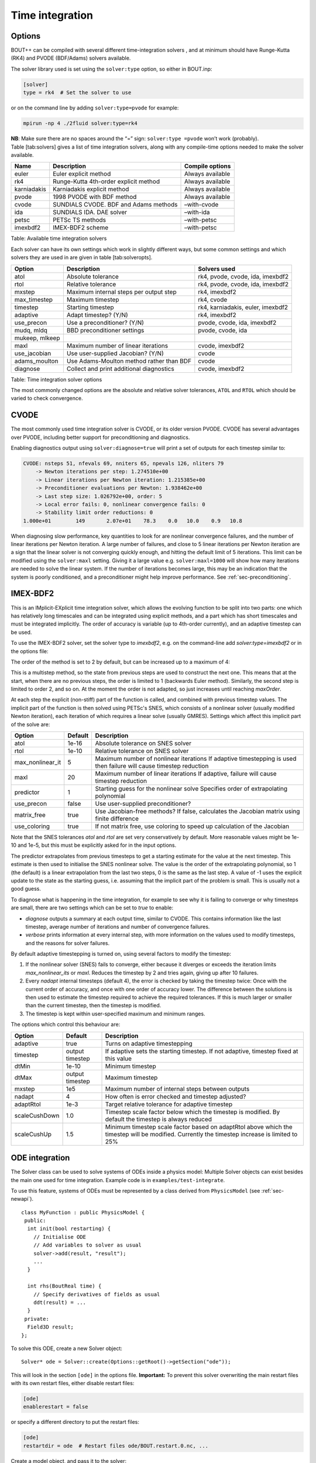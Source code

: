 Time integration
================

.. _sec-timeoptions:

Options
-------

BOUT++ can be compiled with several different time-integration solvers ,
and at minimum should have Runge-Kutta (RK4) and PVODE (BDF/Adams)
solvers available.

The solver library used is set using the ``solver:type`` option, so
either in BOUT.inp:

.. code-block:: cfg

    [solver]
    type = rk4  # Set the solver to use

or on the command line by adding ``solver:type=pvode`` for example:

.. code-block:: bash

    mpirun -np 4 ./2fluid solver:type=rk4

**NB**: Make sure there are no spaces around the “=” sign:
``solver:type =pvode`` won’t work (probably). Table [tab:solvers] gives
a list of time integration solvers, along with any compile-time options
needed to make the solver available.

+---------------+-----------------------------------------+--------------------+
| Name          | Description                             | Compile options    |
+===============+=========================================+====================+
| euler         | Euler explicit method                   | Always available   |
+---------------+-----------------------------------------+--------------------+
| rk4           | Runge-Kutta 4th-order explicit method   | Always available   |
+---------------+-----------------------------------------+--------------------+
| karniadakis   | Karniadakis explicit method             | Always available   |
+---------------+-----------------------------------------+--------------------+
| pvode         | 1998 PVODE with BDF method              | Always available   |
+---------------+-----------------------------------------+--------------------+
| cvode         | SUNDIALS CVODE. BDF and Adams methods   | –with-cvode        |
+---------------+-----------------------------------------+--------------------+
| ida           | SUNDIALS IDA. DAE solver                | –with-ida          |
+---------------+-----------------------------------------+--------------------+
| petsc         | PETSc TS methods                        | –with-petsc        |
+---------------+-----------------------------------------+--------------------+
| imexbdf2      | IMEX-BDF2 scheme                        | –with-petsc        |
+---------------+-----------------------------------------+--------------------+

Table: Available time integration solvers

Each solver can have its own settings which work in slightly different
ways, but some common settings and which solvers they are used in are
given in table [tab:solveropts].

+------------------+--------------------------------------------+-------------------------------------+
| Option           | Description                                | Solvers used                        |
+==================+============================================+=====================================+
| atol             | Absolute tolerance                         | rk4, pvode, cvode, ida, imexbdf2    |
+------------------+--------------------------------------------+-------------------------------------+
| rtol             | Relative tolerance                         | rk4, pvode, cvode, ida, imexbdf2    |
+------------------+--------------------------------------------+-------------------------------------+
| mxstep           | Maximum internal steps                     | rk4, imexbdf2                       |
|                  | per output step                            |                                     |
+------------------+--------------------------------------------+-------------------------------------+
| max\_timestep    | Maximum timestep                           | rk4, cvode                          |
+------------------+--------------------------------------------+-------------------------------------+
| timestep         | Starting timestep                          | rk4, karniadakis, euler, imexbdf2   |
+------------------+--------------------------------------------+-------------------------------------+
| adaptive         | Adapt timestep? (Y/N)                      | rk4, imexbdf2                       |
+------------------+--------------------------------------------+-------------------------------------+
| use\_precon      | Use a preconditioner? (Y/N)                | pvode, cvode, ida, imexbdf2         |
+------------------+--------------------------------------------+-------------------------------------+
| mudq, mldq       | BBD preconditioner settings                | pvode, cvode, ida                   |
+------------------+--------------------------------------------+-------------------------------------+
| mukeep, mlkeep   |                                            |                                     |
+------------------+--------------------------------------------+-------------------------------------+
| maxl             | Maximum number of linear iterations        | cvode, imexbdf2                     |
+------------------+--------------------------------------------+-------------------------------------+
| use\_jacobian    | Use user-supplied Jacobian? (Y/N)          | cvode                               |
+------------------+--------------------------------------------+-------------------------------------+
| adams\_moulton   | Use Adams-Moulton method                   | cvode                               |
|                  | rather than BDF                            |                                     |
+------------------+--------------------------------------------+-------------------------------------+
| diagnose         | Collect and print additional diagnostics   | cvode, imexbdf2                     |
+------------------+--------------------------------------------+-------------------------------------+

Table: Time integration solver options

The most commonly changed options are the absolute and relative solver
tolerances, ``ATOL`` and ``RTOL`` which should be varied to check
convergence.

CVODE
-----

The most commonly used time integration solver is CVODE, or its older
version PVODE. CVODE has several advantages over PVODE, including better
support for preconditioning and diagnostics.

Enabling diagnostics output using ``solver:diagnose=true`` will print a
set of outputs for each timestep similar to:

.. code-block:: bash

    CVODE: nsteps 51, nfevals 69, nniters 65, npevals 126, nliters 79
        -> Newton iterations per step: 1.274510e+00
        -> Linear iterations per Newton iteration: 1.215385e+00
        -> Preconditioner evaluations per Newton: 1.938462e+00
        -> Last step size: 1.026792e+00, order: 5
        -> Local error fails: 0, nonlinear convergence fails: 0
        -> Stability limit order reductions: 0
    1.000e+01        149       2.07e+01    78.3    0.0   10.0    0.9   10.8

When diagnosing slow performance, key quantities to look for are
nonlinear convergence failures, and the number of linear iterations per
Newton iteration. A large number of failures, and close to 5 linear
iterations per Newton iteration are a sign that the linear solver is not
converging quickly enough, and hitting the default limit of 5
iterations. This limit can be modified using the ``solver:maxl``
setting. Giving it a large value e.g. ``solver:maxl=1000`` will show how
many iterations are needed to solve the linear system. If the number of
iterations becomes large, this may be an indication that the system is
poorly conditioned, and a preconditioner might help improve performance.
See :ref:`sec-preconditioning`.

IMEX-BDF2
---------

This is an IMplicit-EXplicit time integration solver, which allows the evolving function to be split into two parts: one which has relatively long timescales and can be integrated using explicit methods, and a part which has short timescales and must be integrated implicitly. The order of accuracy is variable (up to 4th-order currently), and an adaptive timestep can be used.

To use the IMEX-BDF2 solver, set the solver type to `imexbdf2`, e.g. on the command-line add `solver:type=imexbdf2` or in the options file:

.. code-block:: bash
    [solver]
    type = imexbdf2


The order of the method is set to 2 by default, but can be increased up to a maximum of 4:

.. code-block:: bash
    [solver]
    type = imexbdf2
    maxOrder = 3

This is a multistep method, so the state from previous steps are
used to construct the next one. This means that at the start, when there are no previous steps, the order is limited to 1 (backwards Euler method). Similarly, the second step is limited to order 2, and so on. At the moment the order is not adapted, so just increases until reaching `maxOrder`.

At each step the explicit (non-stiff) part of the function is
called, and combined with previous timestep values. The implicit
part of the function is then solved using PETSc's SNES, which
consists of a nonlinear solver (usually modified Newton iteration), each iteration of which requires a linear solve (usually GMRES). Settings which affect this implicit part of the solve are:

+------------------+-----------+----------------------------------------------------+
| Option           | Default   |Description                                         |
+==================+===========+====================================================+
| atol             | 1e-16     | Absolute tolerance on SNES solver                  |
+------------------+-----------+----------------------------------------------------+
| rtol             | 1e-10     | Relative tolerance on SNES solver                  |
+------------------+-----------+----------------------------------------------------+
| max_nonlinear_it | 5         | Maximum number of nonlinear iterations             |
|                  |           | If adaptive timestepping is used then              |
|                  |           | failure will cause timestep reduction              |
+------------------+-----------+----------------------------------------------------+
| maxl             | 20        | Maximum number of linear iterations                |
|                  |           | If adaptive, failure will cause timestep reduction |
+------------------+-----------+----------------------------------------------------+
| predictor        | 1         | Starting guess for the nonlinear solve             |
|                  |           | Specifies order of extrapolating polynomial        |
+------------------+-----------+----------------------------------------------------+
| use_precon       | false     | Use user-supplied preconditioner?                  |
+------------------+-----------+----------------------------------------------------+
| matrix_free      | true      | Use Jacobian-free methods? If false, calculates    |
|                  |           | the Jacobian matrix using finite difference        |
+------------------+-----------+----------------------------------------------------+
| use_coloring     | true      | If not matrix free, use coloring to speed up       |
|                  |           | calculation of the Jacobian                        |
+------------------+-----------+----------------------------------------------------+


Note that the SNES tolerances `atol` and `rtol` are set very conservatively by default. More reasonable
values might be 1e-10 and 1e-5, but this must be explicitly asked for in the input options.

The predictor extrapolates from previous timesteps to get a starting estimate for the value
at the next timestep. This estimate is then used to initialise the SNES nonlinear solve.
The value is the order of the extrapolating polynomial, so 1 (the default) is a linear extrapolation
from the last two steps, 0 is the same as the last step. A value of -1 uses the explicit
update to the state as the starting guess, i.e. assuming that the implicit part of the problem is small.
This is usually not a good guess.

To diagnose what is happening in the time integration, for example to see why it is
failing to converge or why timesteps are small, there are two settings which can be
set to `true` to enable:

- `diagnose` outputs a summary at each output time, similar to CVODE. This
  contains information like the last timestep, average number of iterations
  and number of convergence failures.
- `verbose` prints information at every internal step, with more information
  on the values used to modify timesteps, and the reasons for solver failures.

By default adaptive timestepping is turned on, using several factors to
modify the timestep:

#. If the nonlinear solver (SNES) fails to converge, either because it diverges or exceeds the iteration limits
   `max_nonlinear_its` or `maxl`. Reduces the timestep by 2 and tries again, giving up after 10 failures.

#. Every `nadapt` internal timesteps (default 4), the error is checked by taking the timestep twice:
   Once with the current order of accuracy, and once with one order of accuracy lower. The difference
   between the solutions is then used to estimate the timestep required to achieve the required
   tolerances. If this is much larger or smaller than the current timestep, then the timestep is modified.

#. The timestep is kept within user-specified maximum and minimum ranges.


The options which control this behaviour are:

+------------------+-----------+----------------------------------------------------+
| Option           | Default   |Description                                         |
+==================+===========+====================================================+
| adaptive         | true      | Turns on adaptive timestepping                     |
+------------------+-----------+----------------------------------------------------+
| timestep         | output    | If adaptive sets the starting timestep.            |
|                  | timestep  | If not adaptive, timestep fixed at this value      |
+------------------+-----------+----------------------------------------------------+
| dtMin            | 1e-10     | Minimum timestep                                   |
+------------------+-----------+----------------------------------------------------+
| dtMax            | output    | Maximum timestep                                   |
|                  | timestep  |                                                    |
+------------------+-----------+----------------------------------------------------+
| mxstep           | 1e5       | Maximum number of internal steps between outputs   |
+------------------+-----------+----------------------------------------------------+
| nadapt           | 4         | How often is error checked and timestep adjusted?  |
+------------------+-----------+----------------------------------------------------+
| adaptRtol        | 1e-3      | Target relative tolerance for adaptive timestep    |
+------------------+-----------+----------------------------------------------------+
| scaleCushDown    | 1.0       | Timestep scale factor below which the timestep is  |
|                  |           | modified. By default the timestep is always reduced|
+------------------+-----------+----------------------------------------------------+
| scaleCushUp      | 1.5       | Minimum timestep scale factor based on adaptRtol   |
|                  |           | above which the timestep will be modified.         |
|                  |           | Currently the timestep increase is limited to 25%  |
+------------------+-----------+----------------------------------------------------+

   
ODE integration
---------------

The Solver class can be used to solve systems of ODEs inside a physics
model: Multiple Solver objects can exist besides the main one used for
time integration. Example code is in ``examples/test-integrate``.

To use this feature, systems of ODEs must be represented by a class
derived from ``PhysicsModel`` (see :ref:`sec-newapi`).

::

    class MyFunction : public PhysicsModel {
     public:
      int init(bool restarting) {
        // Initialise ODE
        // Add variables to solver as usual
        solver->add(result, "result");
        ...
      }

      int rhs(BoutReal time) {
        // Specify derivatives of fields as usual
        ddt(result) = ...
      }
     private:
      Field3D result;
    };

To solve this ODE, create a new Solver object:

::

    Solver* ode = Solver::create(Options::getRoot()->getSection("ode"));

This will look in the section ``[ode]`` in the options file.
**Important:** To prevent this solver overwriting the main restart files
with its own restart files, either disable restart files:

.. code-block:: cfg

    [ode]
    enablerestart = false

or specify a different directory to put the restart files:

.. code-block:: cfg

    [ode]
    restartdir = ode  # Restart files ode/BOUT.restart.0.nc, ...

Create a model object, and pass it to the solver:

::

    MyFunction* model = new MyFunction();
    ode->setModel(model);

Finally tell the solver to perform the integration:

::

    ode->solve(5, 0.1);

The first argument is the number of steps to take, and the second is the
size of each step. These can also be specified in the options, so
calling

::

    ode->solve();

will cause ode to look in the input for ``nout`` and ``timestep``
options:

.. code-block:: cfg

    [ode]
    nout = 5
    timestep = 0.1

Finally, delete the model and solver when finished:

::

    delete model;
    delete solver;

**Note:** If an ODE needs to be solved multiple times, at the moment it
is recommended to delete the solver, and create a new one each time.

.. _sec-preconditioning:

Preconditioning
---------------

At every time step, an implicit scheme such as BDF has to solve a
non-linear problem to find the next solution. This is usually done using
Newton’s method, each step of which involves solving a linear (matrix)
problem. For :math:`N` evolving variables is an :math:`N\times N` matrix
and so can be very large. By default matrix-free methods are used, in
which the Jacobian :math:`\mathcal{J}` is approximated by finite
differences (see next subsection), and so this matrix never needs to be
explicitly calculated. Finding a solution to this matrix can still be
difficult, particularly as :math:`\delta t` gets large compared with
some time-scales in the system (i.e. a stiff problem).

A preconditioner is a function which quickly finds an approximate
solution to this matrix, speeding up convergence to a solution. A
preconditioner does not need to include all the terms in the problem
being solved, as the preconditioner only affects the convergence rate
and not the final solution. A good preconditioner can therefore
concentrate on solving the parts of the problem with the fastest
time-scales.

A simple example  [1]_ is a coupled wave equation, solved in the
``test-precon`` example code:

.. math::

   \frac{\partial u}{\partial t} = \partial_{||}v \qquad \frac{\partial
   v}{\partial t} = \partial_{||} u

First, calculate the Jacobian of this set of equations by taking
partial derivatives of the time-derivatives with respect to each of the
evolving variables

.. math::

   \mathcal{J} = (\begin{array}{cc}
   \frac{\partial}{\partial u}\frac{\partial u}{\partial t} &
   \frac{\partial}{\partial v}\frac{\partial u}{\partial t}\\
   \frac{\partial}{\partial u}\frac{\partial v}{\partial t} &
   \frac{\partial}{\partial v}\frac{\partial v}{\partial t}
   \end{array}
   ) = (\begin{array}{cc}
   0 & \partial_{||} \\
   \partial_{||} & 0
   \end{array}
   )

In this case :math:`\frac{\partial u}{\partial t}` doesn’t depend on
:math:`u` nor :math:`\frac{\partial v}{\partial t}` on :math:`v`, so the
diagonal is empty. Since the equations are linear, the Jacobian doesn’t
depend on :math:`u` or :math:`v` and so

.. math::

   \frac{\partial}{\partial t}(\begin{array}{c} u \\
   v \end{array}) = \mathcal{J} (\begin{array}{c} u \\
   v \end{array} )

In general for non-linear functions :math:`\mathcal{J}` gives the
change in time-derivatives in response to changes in the state variables
:math:`u` and :math:`v`.

In implicit time stepping, the preconditioner needs to solve an equation

.. math::

   \mathcal{I} - \gamma \mathcal{J}

where :math:`\mathcal{I}` is the identity matrix, and :math:`\gamma`
depends on the time step and method (e.g. :math:`\gamma = \delta t` for
backwards Euler method). For the simple wave equation problem, this is

.. math::

   \mathcal{I} - \gamma \mathcal{J} = (\begin{array}{cc}
   1 & -\gamma\partial_{||} \\
   -\gamma\partial_{||} & 1
   \end{array}
   )

This matrix can be block inverted using Schur factorisation  [2]_

.. math::

   (\begin{array}{cc}
     {\mathbf{E}} & {\mathbf{U}} \\
     {\mathbf{L}} & {\mathbf{D}}
   \end{array})^{-1}
    = (\begin{array}{cc}
     {\mathbf{I}} & -{\mathbf{E}}^{-1}{\mathbf{U}} \\
     0 & {\mathbf{I}}
   \end{array}
   )(\begin{array}{cc}
     {\mathbf{E}}^{-1} & 0 \\
     0 & {\mathbf{P}}_{Schur}^{-1}
   \end{array}
   )(\begin{array}{cc}
     {\mathbf{I}} & 0 \\
     -{\mathbf{L}}{\mathbf{E}}^{-1} & {\mathbf{I}}
   \end{array}
   )

where
:math:`{\mathbf{P}}_{Schur} = {\mathbf{D}} - {\mathbf{L}}{\mathbf{E}}^{-1}{\mathbf{U}}`
Using this, the wave problem becomes:

.. math::
   :label: precon

   (\begin{array}{cc} 1 & -\gamma\partial_{||} \\
   -\gamma\partial_{||} & 1 \end{array})^{-1} = (\begin{array}{cc} 1 & \gamma\partial_{||}\\
   0 & 1 \end{array} )(\begin{array}{cc} 1 & 0 \\
   0 & (1 -\gamma^2\partial^2_{||})^{-1} \end{array} )(\begin{array}{cc} 1 & 0\\
   \gamma\partial_{||} & 1 \end{array} )

The preconditioner is implemented by defining a function of the form

::

    int precon(BoutReal t, BoutReal gamma, BoutReal delta) {
      ...
    }

which takes as input the current time, the :math:`\gamma` factor
appearing above, and :math:`\delta` which is only important for
constrained problems (not discussed here... yet). The current state of
the system is stored in the state variables (here ``u`` and ``v`` ),
whilst the vector to be preconditioned is stored in the time derivatives
(here ``ddt(u)`` and ``ddt(v)`` ). At the end of the preconditioner the
result should be in the time derivatives. A preconditioner which is just
the identity matrix and so does nothing is therefore:

::

    int precon(BoutReal t, BoutReal gamma, BoutReal delta) {
    }

To implement the preconditioner in equation :eq:`precon`, first apply the
rightmost matrix to the given vector:

.. math::

   (\begin{array}{c}
   \texttt{ddt(u)} \\
   \texttt{ddt(v)}
   \end{array}
   ) = (\begin{array}{cc}
   1 & 0 \\
   \gamma\partial_{||} & 1
   \end{array}
   )(\begin{array}{c}
   \texttt{ddt(u)} \\
   \texttt{ddt(v)}
   \end{array}
   )

::

    int precon(BoutReal t, BoutReal gamma, BoutReal delta) {
      mesh->communicate(ddt(u));
      //ddt(u) = ddt(u);
      ddt(v) = gamma*Grad_par(ddt(u)) + ddt(v);

note that since the preconditioner is linear, it doesn’t depend on
:math:`u` or :math:`v`. As in the RHS function, since we are taking a
differential of ``ddt(u)``, it first needs to be communicated to
exchange guard cell values.

The second matrix

.. math::

   (\begin{array}{c}
   \texttt{ddt(u)} \\
   \texttt{ddt(v)}
   \end{array}
   ) arrow (\begin{array}{cc}
   1 & 0 \\
   0 & (1 - \gamma^2\partial^2_{||})^{-1}
   \end{array}
   )(\begin{array}{c}
   \texttt{ddt(u)} \\
   \texttt{ddt(v)}
   \end{array}
   )

doesn’t alter :math:`u`, but solves a parabolic equation in the
parallel direction. There is a solver class to do this called
``InvertPar`` which solves the equation
:math:`(A + B\partial_{||}^2)x = b` where :math:`A` and :math:`B`
are ``Field2D`` or constants [3]_. In ``physics_init`` we create one of
these solvers:

::

    InvertPar *inv; // Parallel inversion class
    int physics_init(bool restarting) {
       ...
       inv = InvertPar::Create();
       inv->setCoefA(1.0);
       ...
    }

In the preconditioner we then use this solver to update :math:`v`:

::

      inv->setCoefB(-SQ(gamma));
      ddt(v) = inv->solve(ddt(v));

which solves
:math:`ddt(v) arrow (1 - \gamma^2\partial_{||}^2)^{-1} ddt(v)`.
The final matrix just updates :math:`u` using this new solution for
:math:`v`

.. math::

   (\begin{array}{c}
   \texttt{ddt(u)} \\
   \texttt{ddt(v)}
   \end{array}
   ) arrow (\begin{array}{cc}
   1 & \gamma\partial_{||} \\
   0 & 1
   \end{array}
   )(\begin{array}{c}
   \texttt{ddt(u)} \\
   \texttt{ddt(v)}
   \end{array}
   )

::

      mesh->communicate(ddt(v));
      ddt(u) = ddt(u) + gamma*Grad_par(ddt(v));

Finally, boundary conditions need to be imposed, which should be
consistent with the conditions used in the RHS

::

      ddt(u).applyBoundary("dirichlet");
      ddt(v).applyBoundary("dirichlet");

To use the preconditioner, pass the function to the solver in
``physics_init``

::

    int physics_init(bool restarting) {
      solver->setPrecon(precon);
      ...
    }

then in the ``BOUT.inp`` settings file switch on the preconditioner

.. code-block:: bash

    [solver]
    type = cvode          # Need CVODE or PETSc
    use_precon = true     # Use preconditioner
    rightprec = false     # Use Right preconditioner (default left)

Jacobian function
-----------------

DAE constraint equations
------------------------

Using the IDA or IMEX-BDF2 solvers, BOUT++ can solve Differential
Algebraic Equations (DAEs), in which algebraic constraints are used for
some variables. Examples of how this is used are in the
``examples/constraints`` subdirectory.

First the variable to be constrained is added to the solver, in a
similar way to time integrated variables. For example

::

    Field3D phi;
    ...
    solver->constraint(phi, ddt(phi), "phi");

The first argument is the variable to be solved for (constrained). The
second argument is the field to contain the residual (error). In this
example the time derivative field ``ddt(phi)`` is used, but it could be
another ``Field3D`` variable. The solver will attempt to find a solution
to the first argument (``phi`` here) such that the second argument
(``ddt(phi)``) is zero to within tolerances.

In the RHS function the residual should be calculated. In this example
(``examples/constraints/drift-wave-constraint``) we have:

::

    ddt(phi) = Delp2(phi) - Vort;

so the time integration solver includes the algebraic constraint
``Delp2(phi) = Vort`` i.e. (:math:`\nabla_\perp^2\phi = \omega`).

IMEX-BDF2
---------

This is an implicit-explicit multistep method, which uses the PETSc
library for the SNES nonlinear solver. To use this solver, BOUT++ must
have been configured with PETSc support, and the solver type set to
``imexbdf2``

::

    [solver]
    type = imexbdf2

For examples of using IMEX-BDF2, see the ``examples/IMEX/``
subdirectory, in particular the ``diffusion-nl``, ``drift-wave`` and
``drift-wave-constrain`` examples.

The time step is currently fixed (not adaptive), and defaults to the
output timestep. To set a smaller internal timestep, the
``solver:timestep`` option can be set. If the timestep is too large,
then the explicit part of the problem may become unstable, or the
implicit part may fail to converge.

The implicit part of the problem can be solved matrix-free, in which
case the Jacobian-vector product is approximated using finite
differences. This is currently the default, and can be set on the
command-line using the options:

::

     solver:matrix_free=true  -snes_mf

Note the ``-snes_mf`` flag which is passed to PETSc. When using a matrix
free solver, the Jacobian is not calculated and so the amount of memory
used is minimal. However, since the Jacobian is not known, many standard
preconditioning methods cannot be used, and so in many cases a custom
preconditioner is needed to obtain good convergence.

An experimental feature uses PETSc’s ability to calculate the Jacobian
using finite differences. This can then speed up the linear solve, and
allows more options for preconditioning. To enable this option:

::

     solver:matrix_free=false

There are two ways to calculate the Jacobian: A brute force method which
is set up by this call to PETSc which is generally very slow, and a
“coloring” scheme which can be quite fast and is the default. Coloring
uses knowledge of where the non-zero values are in the Jacobian, to work
out which rows can be calculated simultaneously. The coloring code in
IMEX-BDF2 currently assumes that every field is coupled to every other
field in a star pattern: one cell on each side, a 7 point stencil for 3D
fields. If this is not the case for your problem, then the solver may
not converge.

The brute force method can be useful for comparing the Jacobian
structure, so to turn off coloring:

::

     solver:use_coloring=false

Using MatView calls, or the ``-mat_view`` PETSc options, the non-zero
structure of the Jacobian can be plotted or printed.

Monitoring the simulation output
--------------------------------

Monitoring of the solution can be done at two levels: output monitoring,
and timestep monitoring. Output monitoring occurs only when data is
written to file, whereas timestep monitoring is every timestep and so
(usually) much more frequent. Examples of both are in
``examples/monitor`` and ``examples/monitor-newapi``.

**Output monitoring**: At every output timestep the solver calls a
monitor function, which writes the output dump file, calculates and
prints timing information and estimated time remaining. If you want to
run additional code or write data to a different file, you can add
monitor function(s).

You can call your output monitor function whatever you like, but it must
have 4 inputs and return an int:

::

    int my_output_monitor(Solver *solver, BoutReal simtime, int iter, int NOUT) {
      ...
    }

The first input is the solver object, the second is the current
simulation time, the third is the output number, and the last is the
total number of outputs requested. To get the solver to call this
function every output time, put in your ``physics_init`` code:

::

      solver->addMonitor(my_output_monitor);

If you want to later remove a monitor, you can do so with

::

      solver->removeMonitor(my_output_monitor);

A simple example using this monitor is:

::

    int my_output_monitor(Solver *solver, BoutReal simtime, int iter, int NOUT) {
      output.write("My monitor, time = %e, dt = %e\n",
          simtime, solver->getCurrentTimestep());
    }

    int physics_init(bool restarting) {
      solver->addMonitor(my_monitor);
    }

See the monitor example (``examples/monitor``) for full code.

**Timestep monitoring**: This works in the same way as output
monitoring. First define a monitor function:

::

    int my_timestep_monitor(Solver *solver, BoutReal simtime, BoutReal lastdt) {
      ...
    }

where ``simtime`` will again contain the current simulation time, and
``lastdt`` the last timestep taken. Add this function to the solver:

::

      solver->addTimestepMonitor(my_timestep_monitor);

Timestep monitoring is disabled by default, unlike output monitoring. To
enable timestep monitoring, set in the options file (BOUT.inp):

::

    [solver]
    monitor_timestep = true

or put on the command line ``solver:monitor_timestep=true`` . When this
is enabled, it will change how solvers like CVODE and PVODE (the default
solvers) are used. Rather than being run in NORMAL mode, they will
instead be run in SINGLE\_STEP mode (see the SUNDIALS notes
here:\ http://computation.llnl.gov/casc/sundials/support/notes.html).
This may in some cases be less efficient.

.. [1]
   Taken from a talk by L.Chacon available here
   https://bout2011.llnl.gov/pdf/talks/Chacon_bout2011.pdf

.. [2]
   See paper http://arxiv.org/abs/1209.2054 for an application to
   2-fluid equations

.. [3]
   This ``InvertPar`` class can handle cases with closed field-lines and
   twist-shift boundary conditions for tokamak simulations
